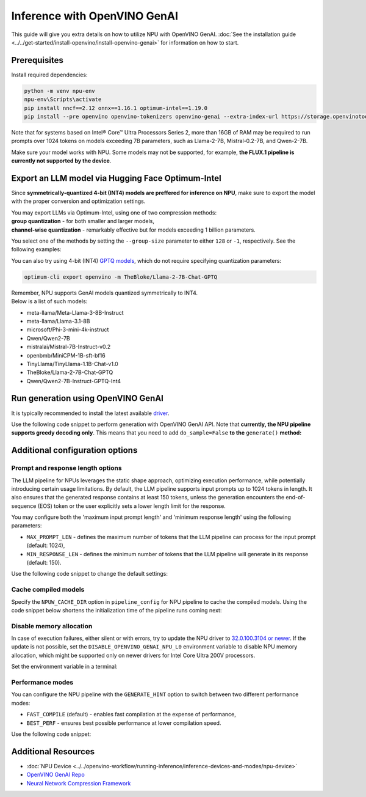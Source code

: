 Inference with OpenVINO GenAI
==========================================

.. meta::
   :description: Learn how to use OpenVINO GenAI to execute LLM models on NPU.


This guide will give you extra details on how to utilize NPU with OpenVINO GenAI.
:doc:`See the installation guide <../../get-started/install-openvino/install-openvino-genai>`
for information on how to start.

Prerequisites
#####################

Install required dependencies:

.. code-block:: console

   python -m venv npu-env
   npu-env\Scripts\activate
   pip install nncf==2.12 onnx==1.16.1 optimum-intel==1.19.0
   pip install --pre openvino openvino-tokenizers openvino-genai --extra-index-url https://storage.openvinotoolkit.org/simple/wheels/nightly

Note that for systems based on Intel® Core™ Ultra Processors Series 2, more than 16GB of RAM
may be required to run prompts over 1024 tokens on models exceeding 7B parameters,
such as Llama-2-7B, Mistral-0.2-7B, and Qwen-2-7B.

Make sure your model works with NPU. Some models may not be supported, for example,
**the FLUX.1 pipeline is currently not supported by the device**.


Export an LLM model via Hugging Face Optimum-Intel
##################################################

Since **symmetrically-quantized 4-bit (INT4) models are preffered for inference on NPU**, make
sure to export the model with the proper conversion and optimization settings.

| You may export LLMs via Optimum-Intel, using one of two compression methods:
| **group quantization** - for both smaller and larger models,
| **channel-wise quantization** - remarkably effective but for models exceeding 1 billion parameters.

You select one of the methods by setting the ``--group-size`` parameter to either ``128`` or
``-1``, respectively. See the following examples:

.. tab-set::

   .. tab-item:: Group quantization

      .. code-block:: console
         :name: group-quant

         optimum-cli export openvino -m TinyLlama/TinyLlama-1.1B-Chat-v1.0 --weight-format int4 --sym --ratio 1.0 --group-size 128 TinyLlama-1.1B-Chat-v1.0

   .. tab-item:: Channel-wise quantization

      .. tab-set::

         .. tab-item:: Data-free quantization


            .. code-block:: console
               :name: channel-wise-data-free-quant

               optimum-cli export openvino -m meta-llama/Llama-2-7b-chat-hf --weight-format int4 --sym --ratio 1.0 --group-size -1 Llama-2-7b-chat-hf

         .. tab-item:: Data-aware quantization

            If you want to improve accuracy, make sure you:

            1. Update NNCF: ``pip install nncf==2.13``
            2. Use ``--scale_estimation --dataset <dataset_name>`` and accuracy aware quantization ``--awq``:

               .. code-block:: console
                  :name: channel-wise-data-aware-quant

                  optimum-cli export openvino -m meta-llama/Llama-2-7b-chat-hf --weight-format int4 --sym --group-size -1 --ratio 1.0 --awq --scale-estimation --dataset wikitext2  Llama-2-7b-chat-hf


      .. important::

         Remember that the negative value of ``-1`` is required here, not ``1``.



You can also try using 4-bit (INT4)
`GPTQ models <https://huggingface.co/models?other=gptq,4-bit&sort=trending>`__,
which do not require specifying quantization parameters:

.. code-block:: console

   optimum-cli export openvino -m TheBloke/Llama-2-7B-Chat-GPTQ


| Remember, NPU supports GenAI models quantized symmetrically to INT4.
| Below is a list of such models:

* meta-llama/Meta-Llama-3-8B-Instruct
* meta-llama/Llama-3.1-8B
* microsoft/Phi-3-mini-4k-instruct
* Qwen/Qwen2-7B
* mistralai/Mistral-7B-Instruct-v0.2
* openbmb/MiniCPM-1B-sft-bf16
* TinyLlama/TinyLlama-1.1B-Chat-v1.0
* TheBloke/Llama-2-7B-Chat-GPTQ
* Qwen/Qwen2-7B-Instruct-GPTQ-Int4


Run generation using OpenVINO GenAI
###################################

It is typically recommended to install the latest available
`driver <https://www.intel.com/content/www/us/en/download/794734/intel-npu-driver-windows.html>`__.

Use the following code snippet to perform generation with OpenVINO GenAI API.
Note that **currently, the NPU pipeline supports greedy decoding only**. This means that
you need to add ``do_sample=False`` **to the** ``generate()`` **method:**

.. tab-set::

   .. tab-item:: Python
      :sync: py

      .. code-block:: python
         :emphasize-lines: 4

         import openvino_genai as ov_genai
         model_path = "TinyLlama"
         pipe = ov_genai.LLMPipeline(model_path, "NPU")
         print(pipe.generate("The Sun is yellow because", max_new_tokens=100, do_sample=False))

   .. tab-item:: C++
      :sync: cpp

      .. code-block:: cpp
         :emphasize-lines: 7, 9

         #include "openvino/genai/llm_pipeline.hpp"
         #include <iostream>

         int main(int argc, char* argv[]) {
            std::string model_path = "TinyLlama";
            ov::genai::LLMPipeline pipe(models_path, "NPU");
            ov::genai::GenerationConfig config;
            config.do_sample=false;
            config.max_new_tokens=100;
            std::cout << pipe.generate("The Sun is yellow because", config);
         }


Additional configuration options
################################

Prompt and response length options
++++++++++++++++++++++++++++++++++

The LLM pipeline for NPUs leverages the static shape approach, optimizing execution performance,
while potentially introducing certain usage limitations. By default, the LLM pipeline supports
input prompts up to 1024 tokens in length. It also ensures that the generated response contains
at least 150 tokens, unless the generation encounters the end-of-sequence (EOS) token or the
user explicitly sets a lower length limit for the response.

You may configure both the 'maximum input prompt length' and 'minimum response length' using
the following parameters:

* ``MAX_PROMPT_LEN`` - defines the maximum number of tokens that the LLM pipeline can process
  for the input prompt (default: 1024),
* ``MIN_RESPONSE_LEN`` - defines the minimum number of tokens that the LLM pipeline will generate
  in its response (default: 150).

Use the following code snippet to change the default settings:

.. tab-set::

   .. tab-item:: Python
      :sync: py

      .. code-block:: python

         pipeline_config = { "MAX_PROMPT_LEN": 1024, "MIN_RESPONSE_LEN": 512 }
         pipe = ov_genai.LLMPipeline(model_path, "NPU", pipeline_config)

   .. tab-item:: C++
      :sync: cpp

      .. code-block:: cpp

         ov::AnyMap pipeline_config = { { "MAX_PROMPT_LEN",  1024 }, { "MIN_RESPONSE_LEN", 512 } };
         ov::genai::LLMPipeline pipe(model_path, "NPU", pipeline_config);

Cache compiled models
+++++++++++++++++++++

Specify the ``NPUW_CACHE_DIR`` option in ``pipeline_config`` for NPU pipeline to
cache the compiled models. Using the code snippet below shortens the initialization time
of the pipeline runs coming next:

.. tab-set::

   .. tab-item:: Python
      :sync: py

      .. code-block:: python

         pipeline_config = { "NPUW_CACHE_DIR": ".npucache" }
         pipe = ov_genai.LLMPipeline(model_path, "NPU", pipeline_config)

   .. tab-item:: C++
      :sync: cpp

      .. code-block:: cpp

         ov::AnyMap pipeline_config = { { "NPUW_CACHE_DIR",  ".npucache" } };
         ov::genai::LLMPipeline pipe(model_path, "NPU", pipeline_config);


Disable memory allocation
+++++++++++++++++++++++++

In case of execution failures, either silent or with errors, try to update the NPU driver to
`32.0.100.3104 or newer <https://www.intel.com/content/www/us/en/download/794734/intel-npu-driver-windows.html>`__.
If the update is not possible, set the ``DISABLE_OPENVINO_GENAI_NPU_L0``
environment variable to disable NPU memory allocation, which might be supported
only on newer drivers for Intel Core Ultra 200V processors.

Set the environment variable in a terminal:

.. tab-set::

   .. tab-item:: Linux
      :sync: linux

      .. code-block:: console

         export DISABLE_OPENVINO_GENAI_NPU_L0=1

   .. tab-item:: Windows
      :sync: win

      .. code-block:: console

         set DISABLE_OPENVINO_GENAI_NPU_L0=1


Performance modes
+++++++++++++++++++++

You can configure the NPU pipeline with the ``GENERATE_HINT`` option to switch
between two different performance modes:

* ``FAST_COMPILE`` (default) - enables fast compilation at the expense of performance,
* ``BEST_PERF`` - ensures best possible performance at lower compilation speed.

Use the following code snippet:

.. tab-set::

   .. tab-item:: Python
      :sync: py

      .. code-block:: python

         pipeline_config = { "GENERATE_HINT": "BEST_PERF" }
         pipe = ov_genai.LLMPipeline(model_path, "NPU", pipeline_config)

   .. tab-item:: C++
      :sync: cpp

      .. code-block:: cpp

         ov::AnyMap pipeline_config = { { "GENERATE_HINT",  "BEST_PERF" } };
         ov::genai::LLMPipeline pipe(model_path, "NPU", pipeline_config);


Additional Resources
####################

* :doc:`NPU Device <../../openvino-workflow/running-inference/inference-devices-and-modes/npu-device>`
* `OpenVINO GenAI Repo <https://github.com/openvinotoolkit/openvino.genai>`__
* `Neural Network Compression Framework <https://github.com/openvinotoolkit/nncf>`__
